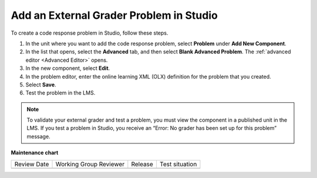 .. _Add an External Grader Problem:

Add an External Grader Problem in Studio
###########################################

.. tags:: educator, how-to

To create a code response problem in Studio, follow these steps.

#. In the unit where you want to add the code response problem, select
   **Problem** under **Add New Component**.

#. In the list that opens, select the **Advanced** tab, and then select **Blank
   Advanced Problem**. The :ref:`advanced editor <Advanced Editor>` opens.

#. In the new component, select **Edit**.

#. In the problem editor, enter the online learning XML (OLX) definition for
   the problem that you created.

#. Select **Save**.

#. Test the problem in the LMS.

.. note::
   To validate your external grader and test a problem, you must view the
   component in a published unit in the LMS. If you test a problem in Studio,
   you receive an “Error: No grader has been set up for this problem” message.

.. seealso::
 

 :ref:`About External Grader Problems` (concept)

 :ref:`External Grader Problem Requirements` (reference)


**Maintenance chart**

+--------------+-------------------------------+----------------+--------------------------------+
| Review Date  | Working Group Reviewer        |   Release      |Test situation                  |
+--------------+-------------------------------+----------------+--------------------------------+
|              |                               |                |                                |
+--------------+-------------------------------+----------------+--------------------------------+
